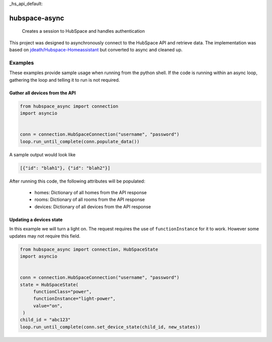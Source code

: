 _hs_api_default:

==============
hubspace-async
==============


    Creates a session to HubSpace and handles authentication


This project was designed to asynchronously connect to the HubSpace API and
retrieve data. The implementation was based on
`jdeath/Hubspace-Homeassistant <https://github.com/jdeath/Hubspace-Homeassistant>`_
but converted to async and cleaned up.

Examples
========
These examples provide sample usage when running from the python
shell. If the code is running within an async loop, gathering the loop
and telling it to run is not required.


Gather all devices from the API
-------------------------------

.. code-block:: python


   from hubspace_async import connection
   import asyncio


   conn = connection.HubSpaceConnection("username", "password")
   loop.run_until_complete(conn.populate_data())

A sample output would look like

.. code-block:: json

   [{"id": "blah1"}, {"id": "blah2"}]

After running this code, the following attributes will be populated:

  * homes: Dictionary of all homes from the API response
  * rooms: Dictionary of all rooms from the API response
  * devices: Dictionary of all devices from the API response


Updating a devices state
------------------------
In this example we will turn a light on. The request requires the use
of ``functionInstance`` for it to work. However some updates
may not require this field.


.. code-block:: python


   from hubspace_async import connection, HubSpaceState
   import asyncio


   conn = connection.HubSpaceConnection("username", "password")
   state = HubSpaceState(
        functionClass="power",
        functionInstance="light-power",
        value="on",
    )
   child_id = "abc123"
   loop.run_until_complete(conn.set_device_state(child_id, new_states))
